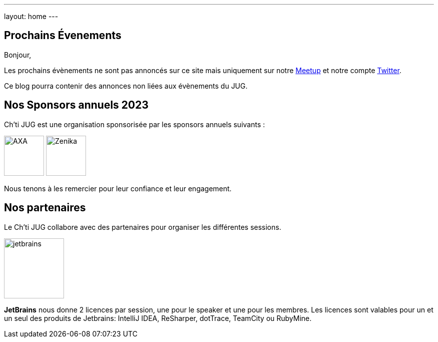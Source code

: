 ---
layout: home
---

## Prochains Évenements

Bonjour,

Les prochains évènements ne sont pas annoncés sur ce site mais uniquement sur notre https://www.meetup.com/fr-FR/ChtiJUG/[Meetup] et notre compte https://twitter.com/chtijug[Twitter].

Ce blog pourra contenir des annonces non liées aux évènements du JUG.

## Nos Sponsors annuels 2023

Ch'ti JUG est une organisation sponsorisée par les sponsors annuels suivants :

image:/assets/images/sponsor/axa.png[title="AXA",alt="AXA",height=80]
image:/assets/images/sponsor/zenika.png[title="Zenika",alt="Zenika",height=80]

Nous tenons à les remercier pour leur confiance et leur engagement.

## Nos partenaires

Le Ch’ti JUG collabore avec des partenaires pour organiser les différentes sessions.

image:/assets/images/partner/jetbrains.png[title="JetBrains",height="120",align="center"]

*JetBrains* nous donne 2 licences par session, une pour le speaker et une pour les membres. Les licences sont valables pour un et un seul des produits de Jetbrains: IntelliJ IDEA, ReSharper, dotTrace, TeamCity ou RubyMine.